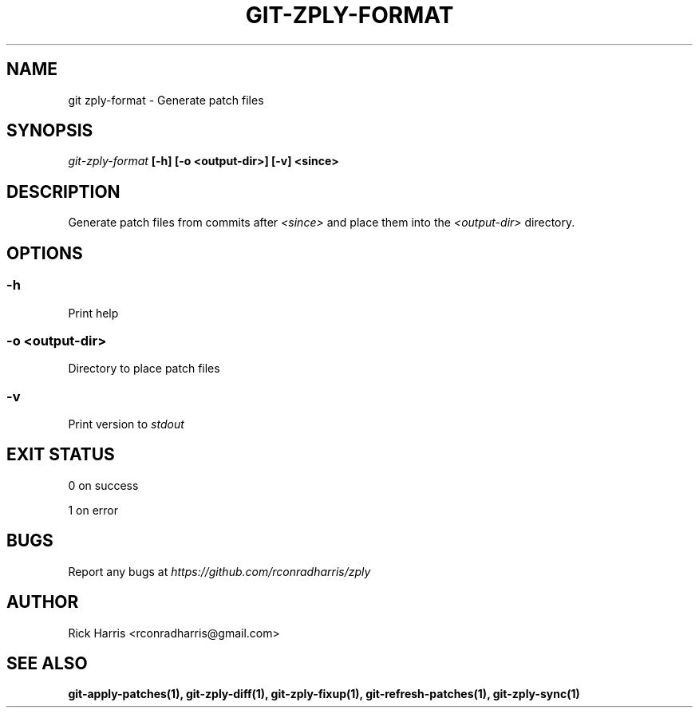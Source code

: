 .TH GIT-ZPLY-FORMAT 1 "18 Oct 2014" "git-zply 0.1"
.SH NAME
git zply-format - Generate patch files
.SH SYNOPSIS
.I git-zply-format
.B [-h] [-o <output-dir>] [-v] <since>
.SH DESCRIPTION
Generate patch files from commits after
.I <since>
and place them into the
.I <output-dir>
directory.
.SH OPTIONS
.SS -h
Print help
.SS -o <output-dir>
Directory to place patch files
.SS -v
Print version to
.I stdout
.SH EXIT STATUS
0 on success
.P
1 on error
.SH BUGS
Report any bugs at
.I https://github.com/rconradharris/zply
.SH AUTHOR
Rick Harris <rconradharris@gmail.com>
.SH SEE ALSO
.B git-apply-patches(1), git-zply-diff(1), git-zply-fixup(1), git-refresh-patches(1), git-zply-sync(1)
